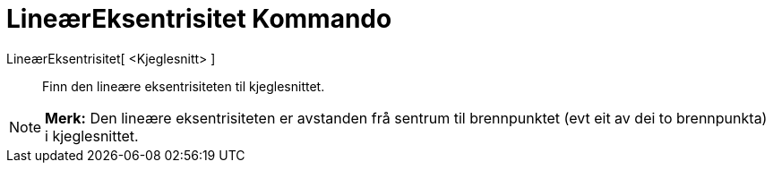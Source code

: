 = LineærEksentrisitet Kommando
:page-en: commands/LinearEccentricity
ifdef::env-github[:imagesdir: /nn/modules/ROOT/assets/images]

LineærEksentrisitet[ <Kjeglesnitt> ]::
  Finn den lineære eksentrisiteten til kjeglesnittet.

[NOTE]
====

*Merk:* Den lineære eksentrisiteten er avstanden frå sentrum til brennpunktet (evt eit av dei to brennpunkta) i
kjeglesnittet.

====

